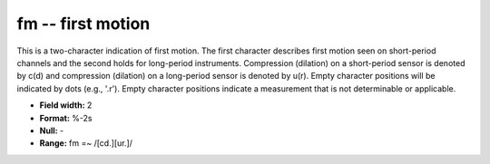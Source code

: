 .. _css3.1-fm_attributes:

**fm** -- first motion
----------------------

This is a two-character indication of first motion.  The
first character describes first motion seen on
short-period channels and the second holds for long-period
instruments.  Compression (dilation) on a short-period
sensor is denoted by c(d) and compression (dilation) on a
long-period sensor is denoted by u(r).  Empty character
positions will be indicated by dots (e.g., '.r'). Empty
character positions indicate a measurement that is not
determinable or applicable.

* **Field width:** 2
* **Format:** %-2s
* **Null:** -
* **Range:** fm =~ /[cd.][ur.]/
